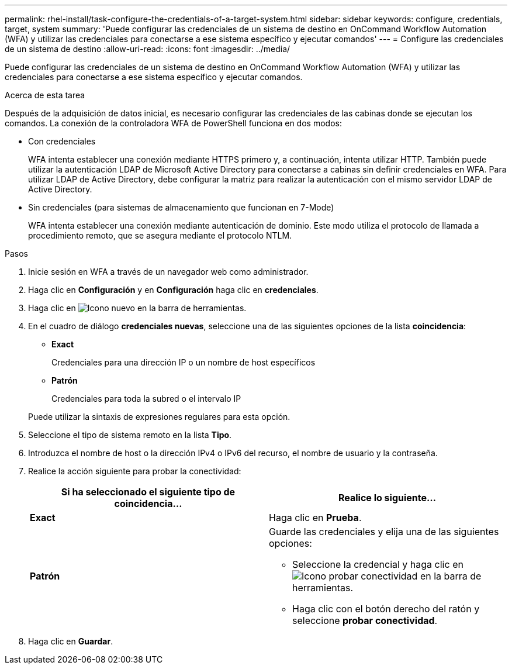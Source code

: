 ---
permalink: rhel-install/task-configure-the-credentials-of-a-target-system.html 
sidebar: sidebar 
keywords: configure, credentials, target, system 
summary: 'Puede configurar las credenciales de un sistema de destino en OnCommand Workflow Automation (WFA) y utilizar las credenciales para conectarse a ese sistema específico y ejecutar comandos' 
---
= Configure las credenciales de un sistema de destino
:allow-uri-read: 
:icons: font
:imagesdir: ../media/


[role="lead"]
Puede configurar las credenciales de un sistema de destino en OnCommand Workflow Automation (WFA) y utilizar las credenciales para conectarse a ese sistema específico y ejecutar comandos.

.Acerca de esta tarea
Después de la adquisición de datos inicial, es necesario configurar las credenciales de las cabinas donde se ejecutan los comandos. La conexión de la controladora WFA de PowerShell funciona en dos modos:

* Con credenciales
+
WFA intenta establecer una conexión mediante HTTPS primero y, a continuación, intenta utilizar HTTP. También puede utilizar la autenticación LDAP de Microsoft Active Directory para conectarse a cabinas sin definir credenciales en WFA. Para utilizar LDAP de Active Directory, debe configurar la matriz para realizar la autenticación con el mismo servidor LDAP de Active Directory.

* Sin credenciales (para sistemas de almacenamiento que funcionan en 7-Mode)
+
WFA intenta establecer una conexión mediante autenticación de dominio. Este modo utiliza el protocolo de llamada a procedimiento remoto, que se asegura mediante el protocolo NTLM.



.Pasos
. Inicie sesión en WFA a través de un navegador web como administrador.
. Haga clic en *Configuración* y en *Configuración* haga clic en *credenciales*.
. Haga clic en image:../media/new_wfa_icon.gif["Icono nuevo"] en la barra de herramientas.
. En el cuadro de diálogo *credenciales nuevas*, seleccione una de las siguientes opciones de la lista *coincidencia*:
+
** *Exact*
+
Credenciales para una dirección IP o un nombre de host específicos

** *Patrón*
+
Credenciales para toda la subred o el intervalo IP

+
Puede utilizar la sintaxis de expresiones regulares para esta opción.



. Seleccione el tipo de sistema remoto en la lista *Tipo*.
. Introduzca el nombre de host o la dirección IPv4 o IPv6 del recurso, el nombre de usuario y la contraseña.
. Realice la acción siguiente para probar la conectividad:
+
[cols="2*"]
|===
| Si ha seleccionado el siguiente tipo de coincidencia... | Realice lo siguiente... 


 a| 
*Exact*
 a| 
Haga clic en *Prueba*.



 a| 
*Patrón*
 a| 
Guarde las credenciales y elija una de las siguientes opciones:

** Seleccione la credencial y haga clic en image:../media/test_connectivity_wfa_icon.gif["Icono probar conectividad"] en la barra de herramientas.
** Haga clic con el botón derecho del ratón y seleccione *probar conectividad*.


|===
. Haga clic en *Guardar*.

